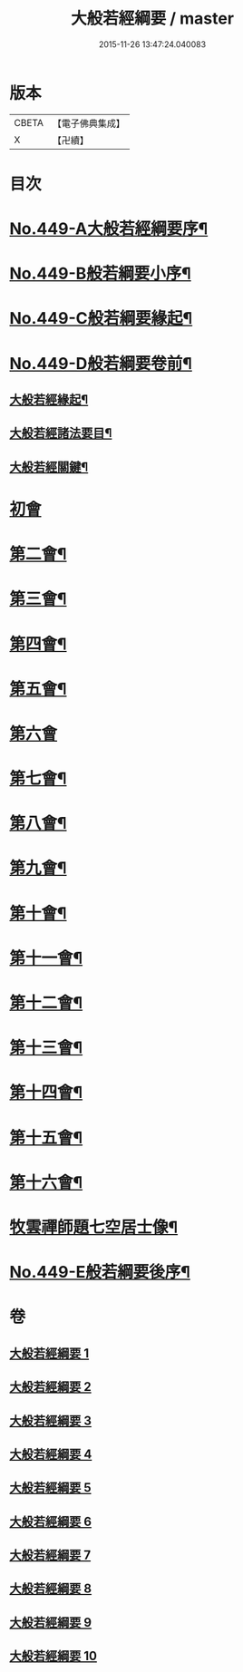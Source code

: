 #+TITLE: 大般若經綱要 / master
#+DATE: 2015-11-26 13:47:24.040083
* 版本
 |     CBETA|【電子佛典集成】|
 |         X|【卍續】    |

* 目次
* [[file:KR6c0228_001.txt::001-0045a1][No.449-A大般若經綱要序¶]]
* [[file:KR6c0228_001.txt::0045c2][No.449-B般若綱要小序¶]]
* [[file:KR6c0228_001.txt::0046a17][No.449-C般若綱要緣起¶]]
* [[file:KR6c0228_001.txt::0047c3][No.449-D般若綱要卷前¶]]
** [[file:KR6c0228_001.txt::0047c7][大般若經緣起¶]]
** [[file:KR6c0228_001.txt::0048c5][大般若經諸法要目¶]]
** [[file:KR6c0228_001.txt::0050a9][大般若經關鍵¶]]
* [[file:KR6c0228_001.txt::0050b18][初會]]
* [[file:KR6c0228_008.txt::0145c11][第二會¶]]
* [[file:KR6c0228_008.txt::0147c10][第三會¶]]
* [[file:KR6c0228_008.txt::0148c14][第四會¶]]
* [[file:KR6c0228_008.txt::0149c2][第五會¶]]
* [[file:KR6c0228_008.txt::0150a24][第六會]]
* [[file:KR6c0228_009.txt::009-0155c5][第七會¶]]
* [[file:KR6c0228_009.txt::0158a23][第八會¶]]
* [[file:KR6c0228_009.txt::0160a20][第九會¶]]
* [[file:KR6c0228_009.txt::0160b19][第十會¶]]
* [[file:KR6c0228_009.txt::0161a14][第十一會¶]]
* [[file:KR6c0228_009.txt::0164c12][第十二會¶]]
* [[file:KR6c0228_009.txt::0166c21][第十三會¶]]
* [[file:KR6c0228_009.txt::0167c18][第十四會¶]]
* [[file:KR6c0228_009.txt::0168c11][第十五會¶]]
* [[file:KR6c0228_010.txt::010-0170c14][第十六會¶]]
* [[file:KR6c0228_010.txt::0185a3][牧雲禪師題七空居士像¶]]
* [[file:KR6c0228_010.txt::0186b1][No.449-E般若綱要後序¶]]
* 卷
** [[file:KR6c0228_001.txt][大般若經綱要 1]]
** [[file:KR6c0228_002.txt][大般若經綱要 2]]
** [[file:KR6c0228_003.txt][大般若經綱要 3]]
** [[file:KR6c0228_004.txt][大般若經綱要 4]]
** [[file:KR6c0228_005.txt][大般若經綱要 5]]
** [[file:KR6c0228_006.txt][大般若經綱要 6]]
** [[file:KR6c0228_007.txt][大般若經綱要 7]]
** [[file:KR6c0228_008.txt][大般若經綱要 8]]
** [[file:KR6c0228_009.txt][大般若經綱要 9]]
** [[file:KR6c0228_010.txt][大般若經綱要 10]]
